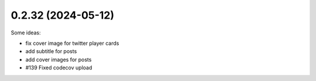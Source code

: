0.2.32 (2024-05-12)
-------------------

Some ideas:

- fix cover image for twitter player cards
- add subtitle for posts
- add cover images for posts

- #139 Fixed codecov upload
